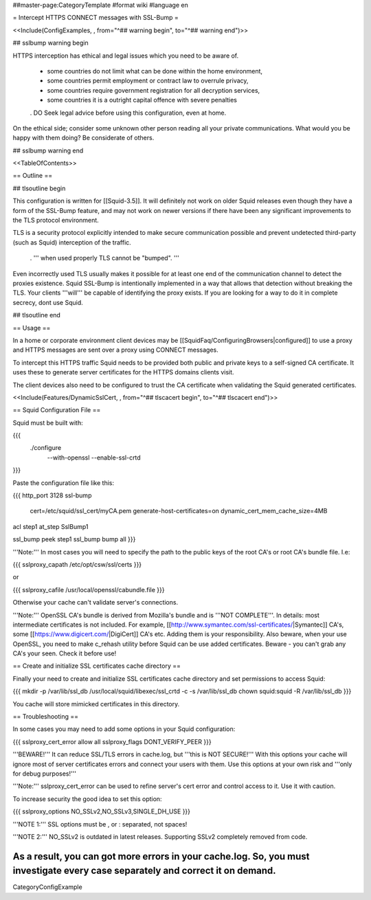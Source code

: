 ##master-page:CategoryTemplate
#format wiki
#language en

= Intercept HTTPS CONNECT messages with SSL-Bump =

<<Include(ConfigExamples, , from="^## warning begin", to="^## warning end")>>

## sslbump warning begin

HTTPS interception has ethical and legal issues which you need to be aware of.

 * some countries do not limit what can be done within the home environment,
 * some countries permit employment or contract law to overrule privacy,
 * some countries require government registration for all decryption services,
 * some countries it is a outright capital offence with severe penalties

 . DO Seek legal advice before using this configuration, even at home.

On the ethical side; consider some unknown other person reading all your private communications. What would you be happy with them doing? Be considerate of others.

## sslbump warning end

<<TableOfContents>>

== Outline ==

## tlsoutline begin

This configuration is written for [[Squid-3.5]]. It will definitely not work on older Squid releases even though they have a form of the SSL-Bump feature, and may not work on newer versions if there have been any significant improvements to the TLS protocol environment.

TLS is a security protocol explicitly intended to make secure communication possible and prevent undetected third-party (such as Squid) interception of the traffic.

 . ''' when used properly TLS cannot be "bumped". '''

Even incorrectly used TLS usually makes it possible for at least one end of the communication channel to detect the proxies existence. Squid SSL-Bump is intentionally implemented in a way that allows that detection without breaking the TLS. Your clients '''will''' be capable of identifying the proxy exists. If you are looking for a way to do it in complete secrecy, dont use Squid.

## tlsoutline end

== Usage ==

In a home or corporate environment client devices may be [[SquidFaq/ConfiguringBrowsers|configured]] to use a proxy and HTTPS messages are sent over a proxy using CONNECT messages.

To intercept this HTTPS traffic Squid needs to be provided both public and private keys to a self-signed CA certificate. It uses these to generate server certificates for the HTTPS domains clients visit.

The client devices also need to be configured to trust the CA certificate when validating the Squid generated certificates.

<<Include(Features/DynamicSslCert, , from="^## tlscacert begin", to="^## tlscacert end")>>

== Squid Configuration File ==

Squid must be built with:

{{{
 ./configure \
    --with-openssl \
    --enable-ssl-crtd
}}}

Paste the configuration file like this:

{{{
http_port 3128 ssl-bump \
  cert=/etc/squid/ssl_cert/myCA.pem \
  generate-host-certificates=on dynamic_cert_mem_cache_size=4MB

acl step1 at_step SslBump1

ssl_bump peek step1
ssl_bump bump all
}}}

'''Note:''' In most cases you will need to specify the path to the public keys of the root CA's or root CA's bundle file. I.e:

{{{
sslproxy_capath /etc/opt/csw/ssl/certs  
}}}

or

{{{
sslproxy_cafile /usr/local/openssl/cabundle.file
}}}

Otherwise your cache can't validate server's connections.

'''Note:''' OpenSSL CA's bundle is derived from Mozilla's bundle and is '''NOT COMPLETE'''. In details: most intermediate certificates is not included. For example, [[http://www.symantec.com/ssl-certificates/|Symantec]] CA's, some [[https://www.digicert.com/|DigiCert]] CA's etc. Adding them is your responsibility. Also beware, when your use OpenSSL, you need to make c_rehash utility before Squid can be use added certificates. Beware - you can't grab any CA's your seen. Check it before use!

== Create and initialize SSL certificates cache directory ==

Finally your need to create and initialize SSL certificates cache directory and set permissions to access Squid:

{{{
mkdir -p /var/lib/ssl_db
/usr/local/squid/libexec/ssl_crtd -c -s /var/lib/ssl_db
chown squid:squid -R /var/lib/ssl_db
}}}

You cache will store mimicked certificates in this directory.

== Troubleshooting ==

In some cases you may need to add some options in your Squid configuration:

{{{
sslproxy_cert_error allow all
sslproxy_flags DONT_VERIFY_PEER
}}}

'''BEWARE!''' It can reduce SSL/TLS errors in cache.log, but '''this is NOT SECURE!''' With this options your cache will ignore most of server certificates errors and connect your users with them. Use this options at your own risk and '''only for debug purposes!'''

'''Note:''' sslproxy_cert_error can be used to refine server's cert error and control access to it. Use it with caution.
 
To increase security the good idea to set this option:

{{{
sslproxy_options NO_SSLv2,NO_SSLv3,SINGLE_DH_USE
}}}

'''NOTE 1:''' SSL options must be , or : separated, not spaces!

'''NOTE 2:''' NO_SSLv2 is outdated in latest releases. Supporting SSLv2 completely removed from code.

As a result, you can got more errors in your cache.log. So, you must investigate every case separately and correct it on demand.
----
CategoryConfigExample
